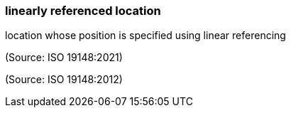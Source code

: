 === linearly referenced location

location whose position is specified using linear referencing

(Source: ISO 19148:2021)

(Source: ISO 19148:2012)

